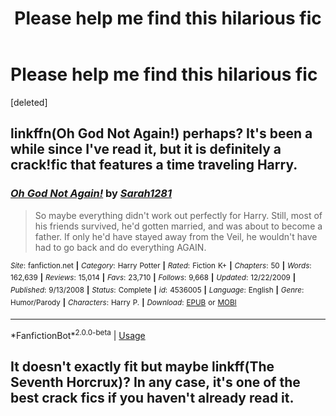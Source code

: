 #+TITLE: Please help me find this hilarious fic

* Please help me find this hilarious fic
:PROPERTIES:
:Score: 3
:DateUnix: 1596565538.0
:DateShort: 2020-Aug-04
:FlairText: What's That Fic?
:END:
[deleted]


** linkffn(Oh God Not Again!) perhaps? It's been a while since I've read it, but it is definitely a crack!fic that features a time traveling Harry.
:PROPERTIES:
:Author: KWrite1787
:Score: 2
:DateUnix: 1596567528.0
:DateShort: 2020-Aug-04
:END:

*** [[https://www.fanfiction.net/s/4536005/1/][*/Oh God Not Again!/*]] by [[https://www.fanfiction.net/u/674180/Sarah1281][/Sarah1281/]]

#+begin_quote
  So maybe everything didn't work out perfectly for Harry. Still, most of his friends survived, he'd gotten married, and was about to become a father. If only he'd have stayed away from the Veil, he wouldn't have had to go back and do everything AGAIN.
#+end_quote

^{/Site/:} ^{fanfiction.net} ^{*|*} ^{/Category/:} ^{Harry} ^{Potter} ^{*|*} ^{/Rated/:} ^{Fiction} ^{K+} ^{*|*} ^{/Chapters/:} ^{50} ^{*|*} ^{/Words/:} ^{162,639} ^{*|*} ^{/Reviews/:} ^{15,014} ^{*|*} ^{/Favs/:} ^{23,710} ^{*|*} ^{/Follows/:} ^{9,668} ^{*|*} ^{/Updated/:} ^{12/22/2009} ^{*|*} ^{/Published/:} ^{9/13/2008} ^{*|*} ^{/Status/:} ^{Complete} ^{*|*} ^{/id/:} ^{4536005} ^{*|*} ^{/Language/:} ^{English} ^{*|*} ^{/Genre/:} ^{Humor/Parody} ^{*|*} ^{/Characters/:} ^{Harry} ^{P.} ^{*|*} ^{/Download/:} ^{[[http://www.ff2ebook.com/old/ffn-bot/index.php?id=4536005&source=ff&filetype=epub][EPUB]]} ^{or} ^{[[http://www.ff2ebook.com/old/ffn-bot/index.php?id=4536005&source=ff&filetype=mobi][MOBI]]}

--------------

*FanfictionBot*^{2.0.0-beta} | [[https://github.com/tusing/reddit-ffn-bot/wiki/Usage][Usage]]
:PROPERTIES:
:Author: FanfictionBot
:Score: 1
:DateUnix: 1596567551.0
:DateShort: 2020-Aug-04
:END:


** It doesn't exactly fit but maybe linkff(The Seventh Horcrux)? In any case, it's one of the best crack fics if you haven't already read it.
:PROPERTIES:
:Author: samfiction
:Score: 1
:DateUnix: 1596566714.0
:DateShort: 2020-Aug-04
:END:

